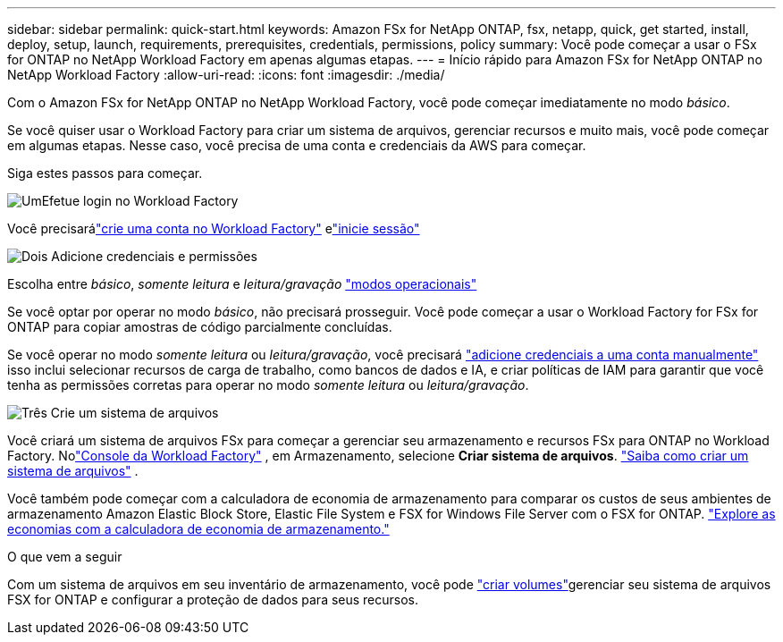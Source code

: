 ---
sidebar: sidebar 
permalink: quick-start.html 
keywords: Amazon FSx for NetApp ONTAP, fsx, netapp, quick, get started, install, deploy, setup, launch, requirements, prerequisites, credentials, permissions, policy 
summary: Você pode começar a usar o FSx for ONTAP no NetApp Workload Factory em apenas algumas etapas. 
---
= Início rápido para Amazon FSx for NetApp ONTAP no NetApp Workload Factory
:allow-uri-read: 
:icons: font
:imagesdir: ./media/


[role="lead"]
Com o Amazon FSx for NetApp ONTAP no NetApp Workload Factory, você pode começar imediatamente no modo _básico_.

Se você quiser usar o Workload Factory para criar um sistema de arquivos, gerenciar recursos e muito mais, você pode começar em algumas etapas.  Nesse caso, você precisa de uma conta e credenciais da AWS para começar.

Siga estes passos para começar.

.image:https://raw.githubusercontent.com/NetAppDocs/common/main/media/number-1.png["Um"]Efetue login no Workload Factory
[role="quick-margin-para"]
Você precisarálink:https://docs.netapp.com/us-en/workload-setup-admin/sign-up-saas.html["crie uma conta no Workload Factory"^] elink:https://console.workloads.netapp.com["inicie sessão"^]

.image:https://raw.githubusercontent.com/NetAppDocs/common/main/media/number-2.png["Dois"] Adicione credenciais e permissões
[role="quick-margin-para"]
Escolha entre _básico_, _somente leitura_ e _leitura/gravação_ link:https://docs.netapp.com/us-en/workload-setup-admin/operational-modes.html["modos operacionais"^]

[role="quick-margin-para"]
Se você optar por operar no modo _básico_, não precisará prosseguir.  Você pode começar a usar o Workload Factory for FSx for ONTAP para copiar amostras de código parcialmente concluídas.

[role="quick-margin-para"]
Se você operar no modo _somente leitura_ ou _leitura/gravação_, você precisará link:https://docs.netapp.com/us-en/workload-setup-admin/add-credentials.html["adicione credenciais a uma conta manualmente"^] isso inclui selecionar recursos de carga de trabalho, como bancos de dados e IA, e criar políticas de IAM para garantir que você tenha as permissões corretas para operar no modo _somente leitura_ ou _leitura/gravação_.

.image:https://raw.githubusercontent.com/NetAppDocs/common/main/media/number-3.png["Três"] Crie um sistema de arquivos
[role="quick-margin-para"]
Você criará um sistema de arquivos FSx para começar a gerenciar seu armazenamento e recursos FSx para ONTAP no Workload Factory.  Nolink:https://console.workloads.netapp.com["Console da Workload Factory"^] , em Armazenamento, selecione *Criar sistema de arquivos*. link:create-file-system.html["Saiba como criar um sistema de arquivos"] .

[role="quick-margin-para"]
Você também pode começar com a calculadora de economia de armazenamento para comparar os custos de seus ambientes de armazenamento Amazon Elastic Block Store, Elastic File System e FSX for Windows File Server com o FSX for ONTAP. link:explore-savings.html["Explore as economias com a calculadora de economia de armazenamento."]

.O que vem a seguir
Com um sistema de arquivos em seu inventário de armazenamento, você pode link:create-volume.html["criar volumes"]gerenciar seu sistema de arquivos FSX for ONTAP e configurar a proteção de dados para seus recursos.
